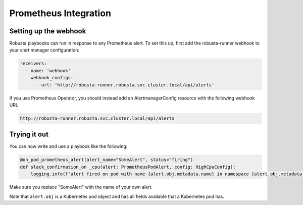 Prometheus Integration
######################

Setting up the webhook
^^^^^^^^^^^^^^^^^^^^^^
Robusta playbooks can run in response to any Prometheus alert. To set this up, first add the robusta-runner webhook to your alert manager configuration:

.. code-block:: yaml

    receivers:
      - name: 'webhook'
        webhook_configs:
          - url: 'http://robusta-runner.robusta.svc.cluster.local/api/alerts'

If you use Prometheus Operator, you should instead add an AlertmanagerConfig resource with the following webhook URL

.. code-block:: python

    http://robusta-runner.robusta.svc.cluster.local/api/alerts

Trying it out
^^^^^^^^^^^^^
You can now write and use a playbook like the following:

.. code-block:: python

    @on_pod_prometheus_alert(alert_name="SomeAlert", status="firing")
    def slack_confirmation_on _cpu(alert: PrometheusPodAlert, config: HighCpuConfig):
        logging.info(f'alert fired on pod with name {alert.obj.metadata.name} in namespace {alert.obj.metadata.namespace}')

Make sure you replace "SomeAlert" with the name of your own alert.

Note that ``alert.obj`` is a Kubernetes pod object and has all fields available that a Kubernetes pod has.